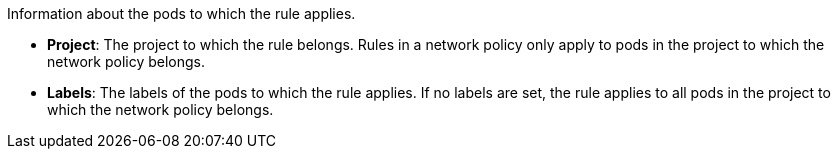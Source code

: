 Information about the pods to which the rule applies.

* **Project**: The project to which the rule belongs. Rules in a network policy only apply to pods in the project to which the network policy belongs.

* **Labels**: The labels of the pods to which the rule applies. If no labels are set, the rule applies to all pods in the project to which the network policy belongs.